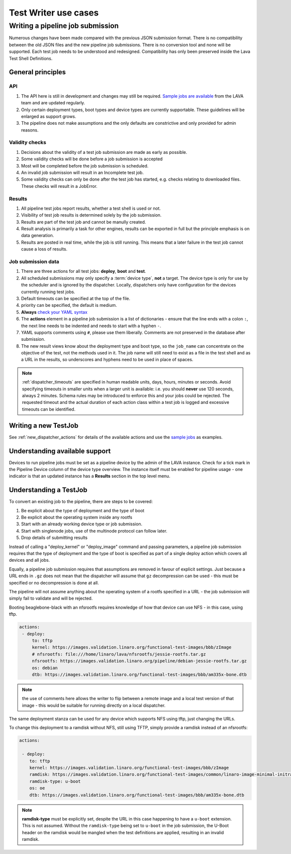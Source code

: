 Test Writer use cases
#####################

.. index:: writing pipeline submission

.. _writing_pipeline_submission:

Writing a pipeline job submission
*********************************

Numerous changes have been made compared with the previous JSON
submission format. There is no compatibility between the old JSON files
and the new pipeline job submissions. There is no conversion tool and
none will be supported. Each test job needs to be understood and
redesigned. Compatibility has only been preserved inside the Lava Test
Shell Definitions.

.. _general_pipeline_principles:

General principles
==================

API
---

#. The API here is still in development and changes may still be
   required. `Sample jobs are available <https://git.linaro.org/lava-team/refactoring.git>`_
   from the LAVA team and are updated regularly.
#. Only certain deployment types, boot types and device types are currently
   supportable. These guidelines will be enlarged as support grows.
#. The pipeline does not make assumptions and the only defaults are
   constrictive and only provided for admin reasons.

Validity checks
---------------

#. Decisions about the validity of a test job submission are made as early
   as possible.
#. Some validity checks will be done before a job submission is accepted
#. Most will be completed before the job submission is scheduled.
#. An invalid job submission will result in an Incomplete test job.
#. Some validity checks can only be done after the test job has started,
   e.g. checks relating to downloaded files. These checks will result in
   a JobError.

Results
-------

#. All pipeline test jobs report results, whether a test shell is used
   or not.
#. Visibility of test job results is determined solely by the job submission.
#. Results are part of the test job and cannot be manully created.
#. Result analysis is primarily a task for other engines, results can
   be exported in full but the principle emphasis is on data generation.
#. Results are posted in real time, while the job is still running. This means
   that a later failure in the test job cannot cause a loss of results.

Job submission data
-------------------

#. There are three actions for all test jobs: **deploy**, **boot** and **test**.
#. All scheduled submissions may only specify a :term:`device type`,
   **not** a target. The device type is only for use by the scheduler and
   is ignored by the dispatcher. Locally, dispatchers only have configuration
   for the devices currently running test jobs.
#. Default timeouts can be specified at the top of the file.
#. priority can be specified, the default is medium.
#. **Always** `check your YAML syntax <http://yaml-online-parser.appspot.com/?yaml=>`_
#. The **actions** element in a pipeline job submission is a list of
   dictionaries - ensure that the line ends with a colon ``:``, the next
   line needs to be indented and needs to start with a hyphen ``-``.
#. YAML supports comments using ``#``, please use them liberally. Comments
   are not preserved in the database after submission.
#. The new result views know about the deployment type and boot type,
   so the ``job_name`` can concentrate on the objective of the test, not the
   methods used in it. The job name will still need to exist as a file
   in the test shell and as a URL in the results, so underscores and
   hyphens need to be used in place of spaces.

.. note:: :ref:`dispatcher_timeouts` are specified in human readable
    units, days, hours, minutes or seconds. Avoid specifying timeouts
    in smaller units when a larger unit is available: i.e. you should
    **never** use 120 seconds, always 2 minutes. Schema rules may be
    introduced to enforce this and your jobs could be rejected. The
    requested timeout and the actual duration of each action class within
    a test job is logged and excessive timeouts can be identified.

Writing a new TestJob
=====================

See :ref:`new_dispatcher_actions` for details of the available actions
and use the `sample jobs <https://git.linaro.org/lava-team/refactoring.git>`_
as examples.

Understanding available support
===============================

Devices to run pipeline jobs must be set as a pipeline device by the
admin of the LAVA instance. Check for a tick mark in the Pipeline Device
column of the device type overview. The instance itself must be enabled
for pipeline usage - one indicator is that an updated instance has a
**Results** section in the top level menu.

Understanding a TestJob
=======================

To convert an existing job to the pipeline, there are steps to be
covered:

#. Be explicit about the type of deployment and the type of boot
#. Be explicit about the operating system inside any rootfs
#. Start with an already working device type or job submission.
#. Start with singlenode jobs, use of the multinode protocol can follow later.
#. Drop details of submitting results

Instead of calling a "deploy_kernel" or "deploy_image" command and passing
parameters, a pipeline job submission requires that the type of
deployment and the type of boot is specified as part of a single deploy
action which covers all devices and all jobs.

Equally, a pipeline job submission requires that assumptions are removed
in favour of explicit settings. Just because a URL ends in ``.gz`` does
not mean that the dispatcher will assume that ``gz`` decompression can
be used - this must be specified or no decompression is done at all.

The pipeline will not assume anything about the operating system of
a rootfs specified in a URL - the job submission will simply fail to
validate and will be rejected.

Booting beaglebone-black with an nfsrootfs requires knowledge of how
that device can use NFS - in this case, using tftp.

.. code-block:: yaml

 actions:
  - deploy:
      to: tftp
      kernel: https://images.validation.linaro.org/functional-test-images/bbb/zImage
      # nfsrootfs: file:///home/linaro/lava/nfsrootfs/jessie-rootfs.tar.gz
      nfsrootfs: https://images.validation.linaro.org/pipeline/debian-jessie-rootfs.tar.gz
      os: debian
      dtb: https://images.validation.linaro.org/functional-test-images/bbb/am335x-bone.dtb

.. note:: the use of comments here allows the writer to flip between a remote image
   and a local test version of that image - this would be suitable for running
   directly on a local dispatcher.

The same deployment stanza can be used for any device which supports
NFS using tftp, just changing the URLs.

To change this deployment to a ramdisk without NFS, still using TFTP,
simply provide a ramdisk instead of an nfsrootfs:

.. code-block:: yaml

 actions:

  - deploy:
     to: tftp
     kernel: https://images.validation.linaro.org/functional-test-images/bbb/zImage
     ramdisk: https://images.validation.linaro.org/functional-test-images/common/linaro-image-minimal-initramfs-genericarmv7a.cpio.gz.u-boot
     ramdisk-type: u-boot
     os: oe
     dtb: https://images.validation.linaro.org/functional-test-images/bbb/am335x-bone.dtb

.. note:: **ramdisk-type** must be explicitly set, despite the URL in this
   case happening to have a ``u-boot`` extension. This is not assumed.
   Without the ``ramdisk-type`` being set to ``u-boot`` in the job submission,
   the U-Boot header on the ramdisk would be mangled when the test definitions
   are applied, resulting in an invalid ramdisk.


